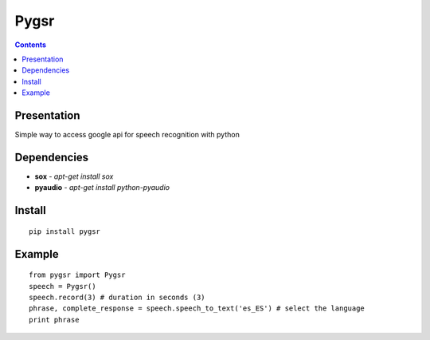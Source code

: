 ﻿
.. index::
   pair: Python; Speech recognition
   ! pygsr


.. _pygsr:

=================================
Pygsr
=================================

.. seealso::

   - https://pypi.python.org/pypi/pygsr/0.1


.. contents::
   :depth: 3

Presentation
=============

Simple way to access google api for speech recognition with python

Dependencies
=============

- **sox** - `apt-get install sox`
- **pyaudio** - `apt-get install python-pyaudio`

Install
========

::

    pip install pygsr

Example
=========

::

    from pygsr import Pygsr
    speech = Pygsr()
    speech.record(3) # duration in seconds (3)
    phrase, complete_response = speech.speech_to_text('es_ES') # select the language
    print phrase
